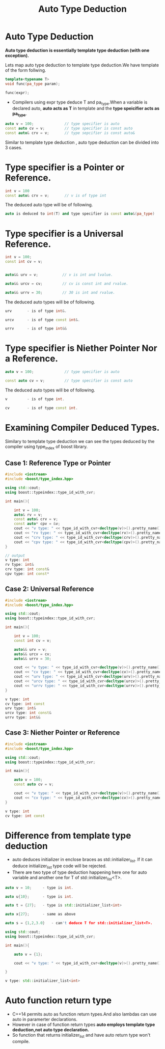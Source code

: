 :PROPERTIES:
:DIR:      static/img/
:END:
#+HUGO_BASE_DIR: ../../
#+PROPERTY: EXPORT_HUGO_SECTION notes/cpp
#+OPTIONS: tags:nil \n:t
#+HUGO_CUSTOM_FRONT_MATTER: :toc true
#+HUGO_CUSTOM_FRONT_MATTER: :math true
#+title: Auto Type Deduction


* Auto Type Deduction

*Auto type deduction is essentially template type deduction (with one exception).*

Lets map auto type deduction to template type deduction.We have template of the form follwing.

#+begin_src cpp
template<typename T>
void func(pa_type param);

func(expr);
#+end_src

- Compilers using expr type deduce T and pa_type.When a variable is declared auto, *auto acts as T* in template and the *type speicifier acts as pa_type*.

#+begin_src cpp
auto v = 100;              // type specifier is auto
const auto cv = v;         // type specifier is const auto
const auto& crv = v;       // type sepcifier is const auto&
#+end_src

Similar to template type deduction , auto type deduction can be divided into 3 cases.


* Type specifier is a Pointer or Reference.

#+begin_src cpp
int v = 100
const auto& crv = v;       // v is of type int
#+end_src

The deduced auto type will be of following.
#+begin_src cpp
auto is deduced to int(T) and type specifier is const auto&(pa_type)
#+end_src

* Type specifier is a Universal Reference.


#+begin_src cpp
int v = 100;
const int cv = v;


auto&& urv = v;           // v is int and lvalue.

auto&& urcv = cv;         // cv is const int and rvalue.

auto&& urrv = 30;         // 30 is int and rvalue.
#+end_src

The deduced auto types will be of following.

#+begin_src cpp
urv       - is of type int&.

urcv      - is of type const int&.

urrv      - is of type int&&
#+end_src

* Type specifier is Niether Pointer Nor a Reference.

#+begin_src cpp
auto v = 100;              // type specifier is auto

const auto cv = v;         // type specifier is const auto
#+end_src

The deduced auto types will be of following.

#+begin_src cpp
v         - is of type int.

cv        - is of type const int.
#+end_src




* Examining Compiler Deduced Types.

Similary to template type deduction we can see the types deduced by the compiler using type_index of boost library.


** Case 1: Reference Type or Pointer

#+begin_src cpp
#include <iostream>
#include <boost/type_index.hpp>

using std::cout;
using boost::typeindex::type_id_with_cvr;

int main(){

    int v = 100;
    auto& rv = v;
    const auto& crv = v;
    const auto* cpv = &v;
    cout << "v type: " << type_id_with_cvr<decltype(v)>().pretty_name() << "\n";
    cout << "rv type: " << type_id_with_cvr<decltype(rv)>().pretty_name() << "\n";
    cout << "crv type: " << type_id_with_cvr<decltype(crv)>().pretty_name() << "\n";
    cout << "cpv type: " << type_id_with_cvr<decltype(cpv)>().pretty_name() << "\n";
}
#+end_src


#+begin_src cpp
// output
v type: int
rv type: int&
crv type: int const&
cpv type: int const*
#+end_src


** Case 2: Universal Reference

#+begin_src cpp
#include <iostream>
#include <boost/type_index.hpp>

using std::cout;
using boost::typeindex::type_id_with_cvr;

int main(){

    int v = 100;
    const int cv = v;

    auto&& urv = v;
    auto&& urcv = cv;
    auto&& urrv = 30;

    cout << "v type: " << type_id_with_cvr<decltype(v)>().pretty_name() << "\n";
    cout << "cv type: " << type_id_with_cvr<decltype(cv)>().pretty_name() << "\n";
    cout << "urv type: " << type_id_with_cvr<decltype(urv)>().pretty_name() << "\n";
    cout << "urcv type: " << type_id_with_cvr<decltype(urcv)>().pretty_name() << "\n";
    cout << "urrv type: " << type_id_with_cvr<decltype(urrv)>().pretty_name() << "\n";
}
#+end_src

#+begin_src cpp
v type: int
cv type: int const
urv type: int&
urcv type: int const&
urrv type: int&&
#+end_src


** Case 3: Niether Pointer or Reference


#+begin_src cpp
#include <iostream>
#include <boost/type_index.hpp>

using std::cout;
using boost::typeindex::type_id_with_cvr;

int main(){

    auto v = 100;
    const auto cv = v;

    cout << "v type: " << type_id_with_cvr<decltype(v)>().pretty_name() << "\n";
    cout << "cv type: " << type_id_with_cvr<decltype(cv)>().pretty_name() << "\n";
}

#+end_src

#+begin_src cpp
v type: int
cv type: int const
#+end_src

* Difference from template type deduction

- auto deduces initializer in enclose braces as std::initializer_list. If it can deduce initializer_list type code will be rejected.
- There are two type of type deduction happening here one for auto variable and another one for T of std::initializer_list<T>.

#+begin_src cpp
auto v = 10;     - type is int.

auto u{10};      - type is int.

auto t = {27};   - type is std::initializer_list<int>

auto x{27};      - same as above

#+end_src



#+begin_src cpp
auto s = {1,2,3.0}   - can't deduce T for std::initializer_list<T>.
#+end_src


#+begin_src cpp
using std::cout;
using boost::typeindex::type_id_with_cvr;

int main(){

    auto v = {1};

    cout << "v type: " << type_id_with_cvr<decltype(v)>().pretty_name() << "\n";

}
#+end_src

#+begin_src cpp
v type: std::initializer_list<int>
#+end_src


* Auto function return type

- C++14 permits auto as function return types.And also lambdas can use auto in paramerter declarations.
- However in case of function return types *auto employs template type deduction,not auto type declaration.*
- So function that returns initializer_list and have auto return type won't compile.
